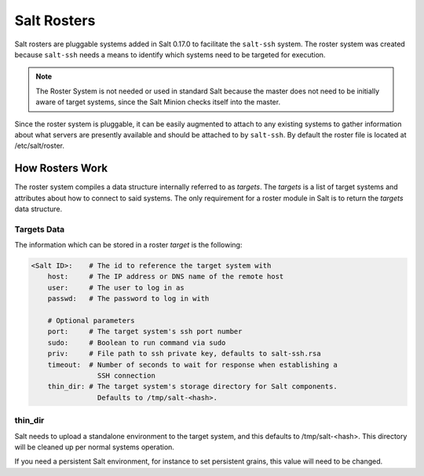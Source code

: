 ============
Salt Rosters
============

Salt rosters are pluggable systems added in Salt 0.17.0 to facilitate the
``salt-ssh`` system.
The roster system was created because ``salt-ssh`` needs a means to
identify which systems need to be targeted for execution.

.. seealso:: :ref:`all-salt.roster`

.. note::
    The Roster System is not needed or used in standard Salt because the
    master does not need to be initially aware of target systems, since the
    Salt Minion checks itself into the master.

Since the roster system is pluggable, it can be easily augmented to attach to
any existing systems to gather information about what servers are presently
available and should be attached to by ``salt-ssh``. By default the roster
file is located at /etc/salt/roster.

How Rosters Work
================

The roster system compiles a data structure internally referred to as
`targets`. The `targets` is a list of target systems and attributes about how
to connect to said systems. The only requirement for a roster module in Salt
is to return the `targets` data structure.

Targets Data
------------

The information which can be stored in a roster `target` is the following:

.. code-block:: yaml

    <Salt ID>:    # The id to reference the target system with
        host:     # The IP address or DNS name of the remote host
        user:     # The user to log in as
        passwd:   # The password to log in with

        # Optional parameters
        port:     # The target system's ssh port number
        sudo:     # Boolean to run command via sudo
        priv:     # File path to ssh private key, defaults to salt-ssh.rsa
        timeout:  # Number of seconds to wait for response when establishing a
                    SSH connection
        thin_dir: # The target system's storage directory for Salt components.
                    Defaults to /tmp/salt-<hash>.

thin_dir
--------

Salt needs to upload a standalone environment to the target system, and this
defaults to /tmp/salt-<hash>. This directory will be cleaned up per normal 
systems operation.

If you need a persistent Salt environment, for instance to set persistent grains,
this value will need to be changed.
